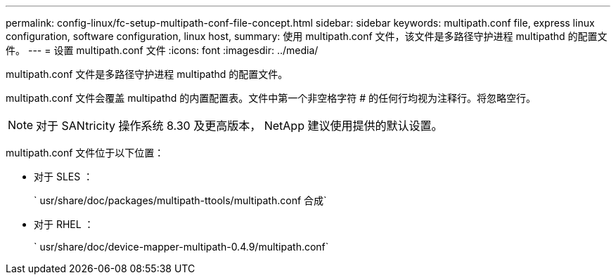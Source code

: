 ---
permalink: config-linux/fc-setup-multipath-conf-file-concept.html 
sidebar: sidebar 
keywords: multipath.conf file, express linux configuration, software configuration, linux host, 
summary: 使用 multipath.conf 文件，该文件是多路径守护进程 multipathd 的配置文件。 
---
= 设置 multipath.conf 文件
:icons: font
:imagesdir: ../media/


[role="lead"]
multipath.conf 文件是多路径守护进程 multipathd 的配置文件。

multipath.conf 文件会覆盖 multipathd 的内置配置表。文件中第一个非空格字符 # 的任何行均视为注释行。将忽略空行。


NOTE: 对于 SANtricity 操作系统 8.30 及更高版本， NetApp 建议使用提供的默认设置。

multipath.conf 文件位于以下位置：

* 对于 SLES ：
+
` usr/share/doc/packages/multipath-ttools/multipath.conf 合成`

* 对于 RHEL ：
+
` usr/share/doc/device-mapper-multipath-0.4.9/multipath.conf`


